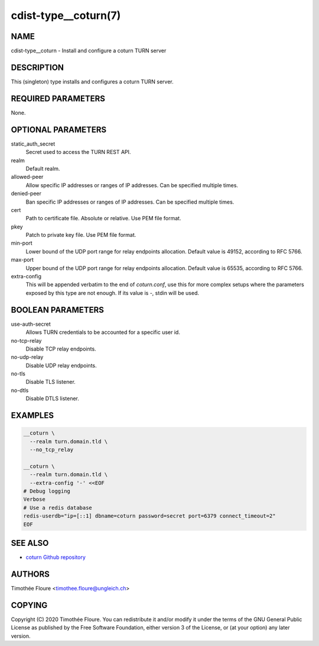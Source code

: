 cdist-type__coturn(7)
=====================

NAME
----
cdist-type__coturn - Install and configure a coturn TURN server


DESCRIPTION
-----------
This (singleton) type installs and configures a coturn TURN server.


REQUIRED PARAMETERS
-------------------
None.


OPTIONAL PARAMETERS
-------------------
static_auth_secret
    Secret used to access the TURN REST API.

realm
    Default realm.

allowed-peer
    Allow specific IP addresses or ranges of IP addresses. Can be specified multiple times.

denied-peer
    Ban specific IP addresses or ranges of IP addresses. Can be specified multiple times.

cert
    Path to certificate file. Absolute or relative. Use PEM file format.

pkey
    Patch to private key file. Use PEM file format.

min-port
    Lower bound of the UDP port range for relay endpoints allocation.
    Default value is 49152, according to RFC 5766.

max-port
    Upper bound of the UDP port range for relay endpoints allocation.
    Default value is 65535, according to RFC 5766.

extra-config
    This will be appended verbatim to the end of `coturn.conf`, use this for more
    complex setups where the parameters exposed by this type are not enough.
    If its value is `-`, stdin will be used.


BOOLEAN PARAMETERS
------------------
use-auth-secret
    Allows TURN credentials to be accounted for a specific user id.

no-tcp-relay
    Disable TCP relay endpoints.

no-udp-relay
    Disable UDP relay endpoints.

no-tls
    Disable TLS listener.

no-dtls
    Disable DTLS listener.


EXAMPLES
--------

.. code-block:: sh

    __coturn \
      --realm turn.domain.tld \
      --no_tcp_relay

    __coturn \
      --realm turn.domain.tld \
      --extra-config '-' <<EOF
    # Debug logging
    Verbose
    # Use a redis database
    redis-userdb="ip=[::1] dbname=coturn password=secret port=6379 connect_timeout=2"
    EOF


SEE ALSO
--------
- `coturn Github repository <https://github.com/coturn/coturn>`_

AUTHORS
-------
Timothée Floure <timothee.floure@ungleich.ch>


COPYING
-------
Copyright \(C) 2020 Timothée Floure. You can redistribute it
and/or modify it under the terms of the GNU General Public License as
published by the Free Software Foundation, either version 3 of the
License, or (at your option) any later version.
